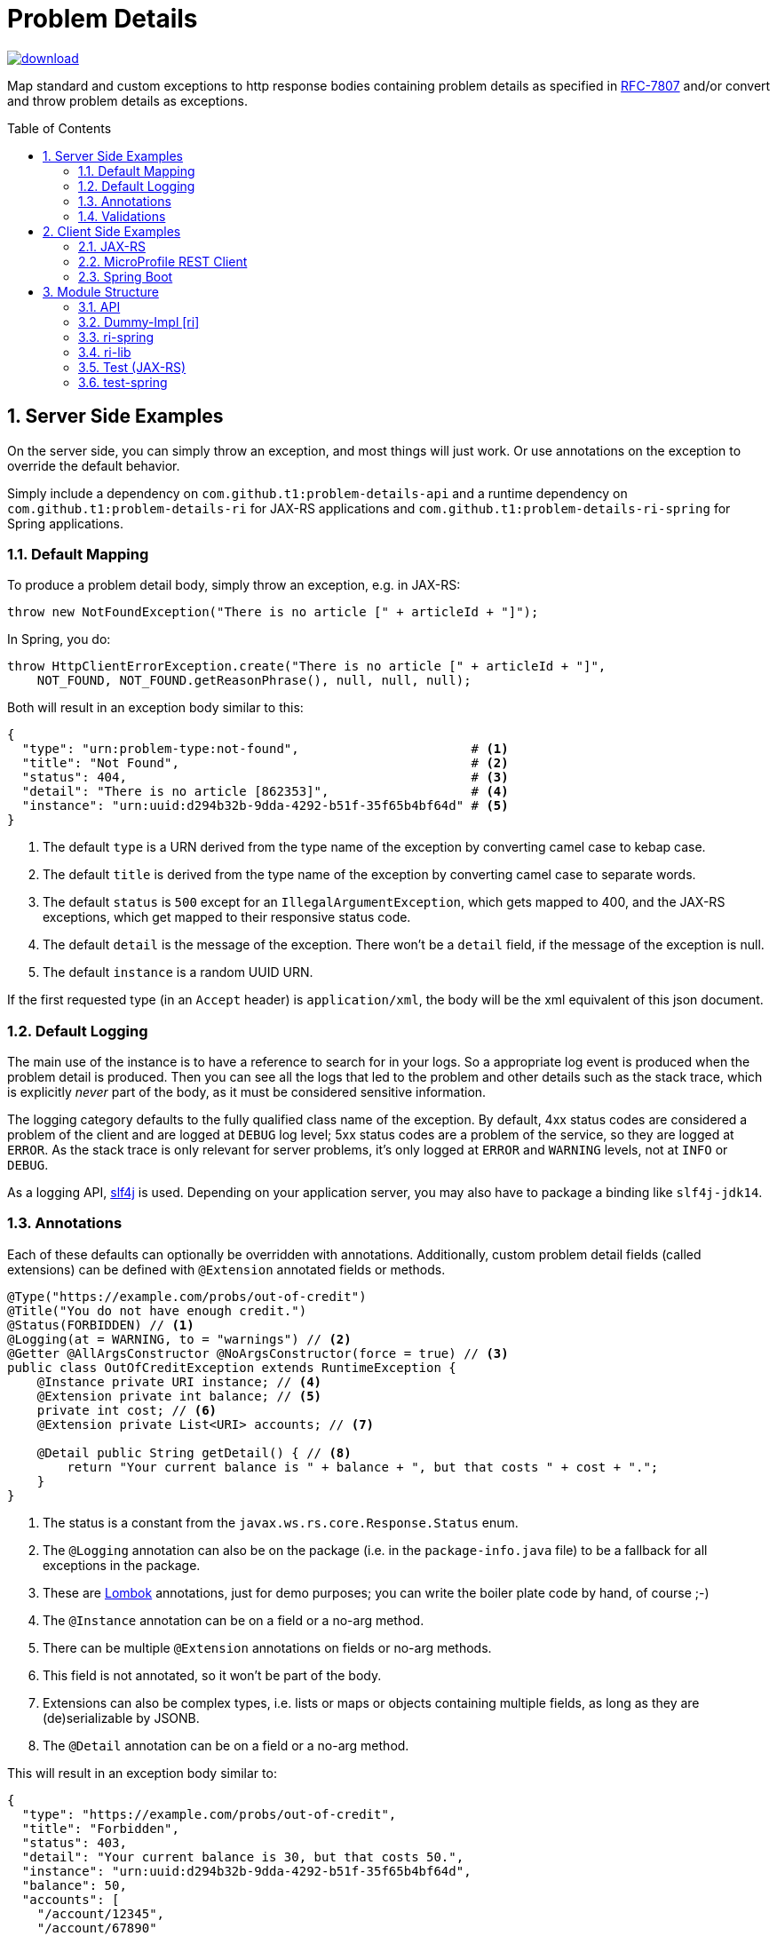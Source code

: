 = Problem Details
:toc: preamble
:numbered:
:icons: font

image::https://api.bintray.com/packages/t1/javaee-helpers/problem-details/images/download.svg[link="https://bintray.com/t1/javaee-helpers/problem-details/_latestVersion"]

***************************************************************
Map standard and custom exceptions to http response bodies containing problem details as specified in https://tools.ietf.org/html/rfc7807[RFC-7807] and/or convert and throw problem details as exceptions.
***************************************************************

== Server Side Examples

On the server side, you can simply throw an exception, and most things will just work. Or use annotations on the exception to override the default behavior.

Simply include a dependency on `com.github.t1:problem-details-api` and a runtime dependency on `com.github.t1:problem-details-ri` for JAX-RS applications and `com.github.t1:problem-details-ri-spring` for Spring applications.

=== Default Mapping

To produce a problem detail body, simply throw an exception, e.g. in JAX-RS:

[source,java]
---------------------------------------------------------------
throw new NotFoundException("There is no article [" + articleId + "]");
---------------------------------------------------------------

In Spring, you do:

[source,java]
---------------------------------------------------------------
throw HttpClientErrorException.create("There is no article [" + articleId + "]",
    NOT_FOUND, NOT_FOUND.getReasonPhrase(), null, null, null);
---------------------------------------------------------------

Both will result in an exception body similar to this:

[source,yaml]
---------------------------------------------------------------
{
  "type": "urn:problem-type:not-found",                       # <1>
  "title": "Not Found",                                       # <2>
  "status": 404,                                              # <3>
  "detail": "There is no article [862353]",                   # <4>
  "instance": "urn:uuid:d294b32b-9dda-4292-b51f-35f65b4bf64d" # <5>
}
---------------------------------------------------------------

<1> The default `type` is a URN derived from the type name of the exception by converting camel case to kebap case.
<2> The default `title` is derived from the type name of the exception by converting camel case to separate words.
<3> The default `status` is `500` except for an `IllegalArgumentException`, which gets mapped to 400, and the JAX-RS exceptions, which get mapped to their responsive status code.
<4> The default `detail` is the message of the exception. There won't be a `detail` field, if the message of the exception is null.
<5> The default `instance` is a random UUID URN.

If the first requested type (in an `Accept` header) is `application/xml`, the body will be the xml equivalent of this json document.

=== Default Logging

The main use of the instance is to have a reference to search for in your logs. So a appropriate log event is produced when the problem detail is produced. Then you can see all the logs that led to the problem and other details such as the stack trace, which is explicitly _never_ part of the body, as it must be considered sensitive information.

The logging category defaults to the fully qualified class name of the exception. By default, 4xx status codes are considered a problem of the client and are logged at `DEBUG` log level; 5xx status codes are a problem of the service, so they are logged at `ERROR`. As the stack trace is only relevant for server problems, it's only logged at `ERROR` and `WARNING` levels, not at `INFO` or `DEBUG`.

As a logging API, http://www.slf4j.org[slf4j] is used. Depending on your application server, you may also have to package a binding like `slf4j-jdk14`.

=== Annotations

Each of these defaults can optionally be overridden with annotations. Additionally, custom problem detail fields (called extensions) can be defined with `@Extension` annotated fields or methods.

[source,java]
---------------------------------------------------------------
@Type("https://example.com/probs/out-of-credit")
@Title("You do not have enough credit.")
@Status(FORBIDDEN) // <1>
@Logging(at = WARNING, to = "warnings") // <2>
@Getter @AllArgsConstructor @NoArgsConstructor(force = true) // <3>
public class OutOfCreditException extends RuntimeException {
    @Instance private URI instance; // <4>
    @Extension private int balance; // <5>
    private int cost; // <6>
    @Extension private List<URI> accounts; // <7>

    @Detail public String getDetail() { // <8>
        return "Your current balance is " + balance + ", but that costs " + cost + ".";
    }
}
---------------------------------------------------------------

<1> The status is a constant from the `javax.ws.rs.core.Response.Status` enum.
<2> The `@Logging` annotation can also be on the package (i.e. in the `package-info.java` file) to be a fallback for all exceptions in the package.
<3> These are https://projectlombok.org[Lombok] annotations, just for demo purposes; you can write the boiler plate code by hand, of course ;-)
<4> The `@Instance` annotation can be on a field or a no-arg method.
<5> There can be multiple `@Extension` annotations on fields or no-arg methods.
<6> This field is not annotated, so it won't be part of the body.
<7> Extensions can also be complex types, i.e. lists or maps or objects containing multiple fields, as long as they are (de)serializable by JSONB.
<8> The `@Detail` annotation can be on a field or a no-arg method.

This will result in an exception body similar to:

[source,json]
---------------------------------------------------------------
{
  "type": "https://example.com/probs/out-of-credit",
  "title": "Forbidden",
  "status": 403,
  "detail": "Your current balance is 30, but that costs 50.",
  "instance": "urn:uuid:d294b32b-9dda-4292-b51f-35f65b4bf64d",
  "balance": 50,
  "accounts": [
    "/account/12345",
    "/account/67890"
  ]
}
---------------------------------------------------------------

=== Validations

One of the most common use-cases for Bad Requests is a failing validation. You can do a verification and throw a corresponding problem detail exception simply by calling `ValidationFailedException.validate(object)`.

The JAX-RS RI as well as the Spring Boot RI currently can't convert the exception thrown when a parameter to a REST boundary method is annotated as `@Valid`.

== Client Side Examples

On the client side, a type-safe exception is thrown for your code to catch.

=== JAX-RS

The ideal JAX-RS client code would look like this:

[source,java]
---------------------------------------------------------------
class OrderGateway {
    public Shipment order(String articleId) {
        try {
            return target() // returns a configured `WebTarget`
                .path("/orders").request(APPLICATION_JSON_TYPE)
                .post(Entity.form(new Form().param("article", article)));
        } catch (OutOfCreditException e) {
            displayOutOfCredit(e.getBalance());
            return null;
        }
    }
}
---------------------------------------------------------------

The current RI is based on a JAX-RS `ClientResponseFilter` which brings some boiler plate code: it requires you to register the `OutOfCreditException` and the `ProblemDetailHandler`. And you have to unwrap the JAX-RS `ResponseProcessingException` before you can catch the `OutOfCreditException` (see the `ri` README for details).

Other implementations may have other requirements and limitations.

=== MicroProfile REST Client

[source,java]
---------------------------------------------------------------
class OrderGateway {
    static {
        ProblemDetailExceptionRegistry.register(OutOfCreditException.class);
    }

    private OrderApi api = RestClientBuilder.newBuilder()
        .baseUri("http://...")
        .register(ProblemDetailResponseExceptionMapper.class)
        .build(OrderApi.class);

    public Shipment order(String articleId) {
        try {
            return api.order(1, article);
        } catch (OutOfCreditException e) {
            displayOutOfCredit(e.getBalance());
            return null;
        }
    }
}
---------------------------------------------------------------

Note that the registration of the `OutOfCreditException` in the `ProblemDetailExceptionRegistry` and the `ProblemDetailResponseExceptionMapper` in the `RestClientBuilder` is specific to the Spring Boot RI. Other implementations may have other requirements and limitations.

=== Spring Boot

In Spring, a client could look like this:

[source,java]
---------------------------------------------------------------
class OrderGateway {
    static {
        ProblemDetailExceptionRegistry.register(OutOfCreditException.class);
    }

    public Shipment order(String articleId) {
        try {
            RestTemplate template = new RestTemplate();
            template.setErrorHandler(new ProblemDetailErrorHandler());
            return template.postForObject(BASE_URI + "/orders", form, Shipment.class);
        } catch (OutOfCreditException e) {
            displayOutOfCredit(e.getBalance());
            return null;
        }
    }
}
---------------------------------------------------------------

Note that the registration of the `OutOfCreditException` in the `ProblemDetailExceptionRegistry` and the `ProblemDetailErrorHandler` in the `RestTemplate` is specific to the Spring Boot RI. Other implementations may have other requirements and limitations.

== Module Structure

=== API

This is the API your application can depend on while the implementations can vary. It contains the annotations, an enum `LogLevel` for the `@Logging` annotation, and a `Constants` class containing `PROBLEM_DETAIL_JSON` and `PROBLEM_DETAIL_XML`, and their typed equivalents for JAX-RS `MediaType`.

On the server side, the binding happens without any application code dependencies, e.g. by an `ExceptionMapper`, a `ControllerAdvice`, or whatever mechanism is necessary for the implementation.

On the client side, some manual registration (e.g. of a `ClientResponseFilter` or a `ResponseErrorHandler` and the exceptions to be mapped to) may be necessary, but this will not be portable, as the mechanism to do this registration is specific to the http client api you use. Some implementations may even work without such a manual step.

=== Dummy-Impl [ri]

A JAX-RS implementation, called `ri` even though it's actually only a POC, and it's incomplete. See the README for details.

=== ri-spring

A Spring Boot implementation. This also is just a POC, there may be better integration points that I'm not aware of.

=== ri-lib

This is a library used by the JAX-RS RI as well as the Spring RI. It's not part of any supported public API, so you MUST NOT depend on this module directly.

=== Test (JAX-RS)

Builds a `war` hard-wired to the `ri`; and when using the maven profile `with-slf4j`, the `slf4j-api` and `slf4j-jdk14` are included as well. The integration tests use https://github.com/t1/jee-testcontainers[JEE Testcontainers], i.e. it can be configured to start different Docker containers with various JEE application servers (details below). By default, it starts a Wildfly.

You can also specify a base URL in the system property `testcontainer-running` (e.g. `-Dtestcontainer-running=http://localhost:8080/problem-details-test`), so the tests verify a running service. This is very handy while developing the implementation. This also works when the running service is the Spring Boot Test application (see below).

==== Wildfly

Default `mvn` or explicitly `mvn -Djee-testcontainer=wildfly`

==== Open Liberty

`mvn -Djee-testcontainer=open-liberty:19.0.0.9-javaee8-java11 -Pwith-slf4j`

Needs the tag for jdk11 support. Needs dependencies on `slf4j-api` and `slf4j-jdk14`.

==== TomEE

`mvn -Djee-testcontainer=tomee`

3 tests fail, because this version of TomEE (9.0.20 / 8.0.0-M3) doesn't write the problem detail response entity in some cases for some reason:
StandardExceptionMappingIT.shouldMapWebApplicationExceptionWithoutEntityButMessage
StandardExceptionMappingIT.shouldMapWebApplicationExceptionWithoutEntityOrMessage
ValidationFailedExceptionMappingIT.shouldMapValidationFailedException

==== Payara

`mvn -Djee-testcontainer=payara -Pwith-slf4j`

Currently fails due to lack of jdk11 support of the https://hub.docker.com/r/payara/server-full[`payara`] image. Needs dependencies on `slf4j-api` and `slf4j-jdk14`.

=== test-spring

Builds a Spring Boot application containing the RI. The integration tests also start the application.

You can specify a base URL in the system property `testcontainer-running` (e.g. `-Dtestcontainer-running=http://localhost:8080`), so the tests verify a running service. This is very handy while developing the implementation. This also works when the running service is the JAX-RS Test application (see above).
